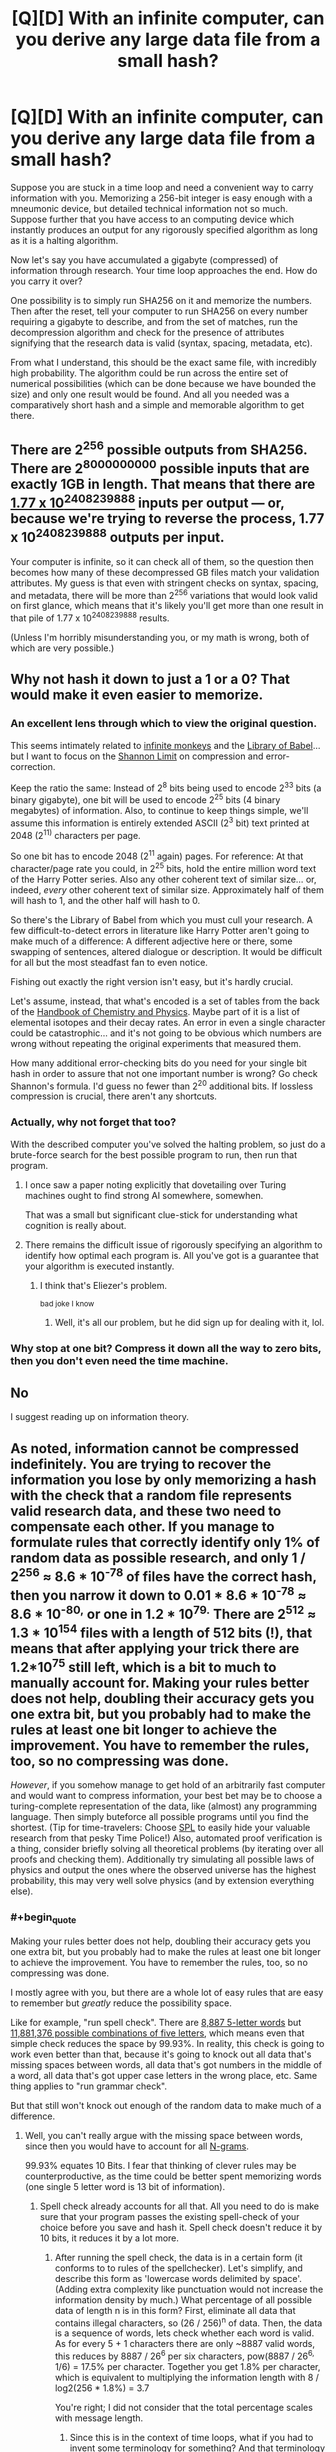 #+TITLE: [Q][D] With an infinite computer, can you derive any large data file from a small hash?

* [Q][D] With an infinite computer, can you derive any large data file from a small hash?
:PROPERTIES:
:Author: lsparrish
:Score: 5
:DateUnix: 1453321669.0
:END:
Suppose you are stuck in a time loop and need a convenient way to carry information with you. Memorizing a 256-bit integer is easy enough with a mneumonic device, but detailed technical information not so much. Suppose further that you have access to an computing device which instantly produces an output for any rigorously specified algorithm as long as it is a halting algorithm.

Now let's say you have accumulated a gigabyte (compressed) of information through research. Your time loop approaches the end. How do you carry it over?

One possibility is to simply run SHA256 on it and memorize the numbers. Then after the reset, tell your computer to run SHA256 on every number requiring a gigabyte to describe, and from the set of matches, run the decompression algorithm and check for the presence of attributes signifying that the research data is valid (syntax, spacing, metadata, etc).

From what I understand, this should be the exact same file, with incredibly high probability. The algorithm could be run across the entire set of numerical possibilities (which can be done because we have bounded the size) and only one result would be found. And all you needed was a comparatively short hash and a simple and memorable algorithm to get there.


** There are 2^{256} possible outputs from SHA256. There are 2^{8000000000} possible inputs that are exactly 1GB in length. That means that there are [[http://www.wolframalpha.com/input/?i=%282%5E8000000000%29%2F%282%5E256%29][1.77 x 10^{2408239888}]] inputs per output --- or, because we're trying to reverse the process, 1.77 x 10^{2408239888} outputs per input.

Your computer is infinite, so it can check all of them, so the question then becomes how many of these decompressed GB files match your validation attributes. My guess is that even with stringent checks on syntax, spacing, and metadata, there will be more than 2^{256} variations that would look valid on first glance, which means that it's likely you'll get more than one result in that pile of 1.77 x 10^{2408239888} results.

(Unless I'm horribly misunderstanding you, or my math is wrong, both of which are very possible.)
:PROPERTIES:
:Author: alexanderwales
:Score: 18
:DateUnix: 1453323048.0
:END:


** Why not hash it down to just a 1 or a 0? That would make it even easier to memorize.
:PROPERTIES:
:Author: EliezerYudkowsky
:Score: 24
:DateUnix: 1453322673.0
:END:

*** An excellent lens through which to view the original question.

This seems intimately related to [[https://en.wikipedia.org/wiki/Infinite_monkey_theorem][infinite monkeys]] and the [[https://en.wikipedia.org/wiki/The_Library_of_Babel][Library of Babel]]... but I want to focus on the [[https://en.wikipedia.org/wiki/Noisy-channel_coding_theorem][Shannon Limit]] on compression and error-correction.

Keep the ratio the same: Instead of 2^{8} bits being used to encode 2^{33} bits (a binary gigabyte), one bit will be used to encode 2^{25} bits (4 binary megabytes) of information. Also, to continue to keep things simple, we'll assume this information is entirely extended ASCII (2^{3} bit) text printed at 2048 (2^{11)} characters per page.

So one bit has to encode 2048 (2^{11} again) pages. For reference: At that character/page rate you could, in 2^{25} bits, hold the entire million word text of the Harry Potter series. Also any other coherent text of similar size... or, indeed, /every/ other coherent text of similar size. Approximately half of them will hash to 1, and the other half will hash to 0.

So there's the Library of Babel from which you must cull your research. A few difficult-to-detect errors in literature like Harry Potter aren't going to make much of a difference: A different adjective here or there, some swapping of sentences, altered dialogue or description. It would be difficult for all but the most steadfast fan to even notice.

Fishing out exactly the right version isn't easy, but it's hardly crucial.

Let's assume, instead, that what's encoded is a set of tables from the back of the [[https://en.wikipedia.org/wiki/CRC_Handbook_of_Chemistry_and_Physics][Handbook of Chemistry and Physics]]. Maybe part of it is a list of elemental isotopes and their decay rates. An error in even a single character could be catastrophic... and it's not going to be obvious which numbers are wrong without repeating the original experiments that measured them.

How many additional error-checking bits do you need for your single bit hash in order to assure that not one important number is wrong? Go check Shannon's formula. I'd guess no fewer than 2^{20} additional bits. If lossless compression is crucial, there aren't any shortcuts.
:PROPERTIES:
:Author: Sparkwitch
:Score: 8
:DateUnix: 1453365669.0
:END:


*** Actually, why not forget that too?

With the described computer you've solved the halting problem, so just do a brute-force search for the best possible program to run, then run that program.
:PROPERTIES:
:Author: PeridexisErrant
:Score: 5
:DateUnix: 1453342552.0
:END:

**** I once saw a paper noting explicitly that dovetailing over Turing machines ought to find strong AI somewhere, somewhen.

That was a small but significant clue-stick for understanding what cognition is really about.
:PROPERTIES:
:Score: 5
:DateUnix: 1453501103.0
:END:


**** There remains the difficult issue of rigorously specifying an algorithm to identify how optimal each program is. All you've got is a guarantee that your algorithm is executed instantly.
:PROPERTIES:
:Author: seylerius
:Score: 1
:DateUnix: 1453358163.0
:END:

***** I think that's Eliezer's problem.

^{bad joke I know}
:PROPERTIES:
:Author: PeridexisErrant
:Score: 4
:DateUnix: 1453361837.0
:END:

****** Well, it's all our problem, but he did sign up for dealing with it, lol.
:PROPERTIES:
:Author: seylerius
:Score: 1
:DateUnix: 1453388635.0
:END:


*** Why stop at one bit? Compress it down all the way to zero bits, then you don't even need the time machine.
:PROPERTIES:
:Author: Chronophilia
:Score: 2
:DateUnix: 1453399028.0
:END:


** No

I suggest reading up on information theory.
:PROPERTIES:
:Author: Uncaffeinated
:Score: 6
:DateUnix: 1453388825.0
:END:


** As noted, information cannot be compressed indefinitely. You are trying to recover the information you lose by only memorizing a hash with the check that a random file represents valid research data, and these two need to compensate each other. If you manage to formulate rules that correctly identify only 1% of random data as possible research, and only 1 / 2^{256} ≈ 8.6 * 10^{-78} of files have the correct hash, then you narrow it down to 0.01 * 8.6 * 10^{-78} ≈ 8.6 * 10^{-80,} or one in 1.2 * 10^{79.} There are 2^{512} ≈ 1.3 * 10^{154} files with a length of 512 bits (!), that means that after applying your trick there are 1.2*10^{75} still left, which is a bit to much to manually account for. Making your rules better does not help, doubling their accuracy gets you one extra bit, but you probably had to make the rules at least one bit longer to achieve the improvement. You have to remember the rules, too, so no compressing was done.

/However/, if you somehow manage to get hold of an arbitrarily fast computer and would want to compress information, your best bet may be to choose a turing-complete representation of the data, like (almost) any programming language. Then simply buteforce all possible programs until you find the shortest. (Tip for time-travelers: Choose [[https://en.wikipedia.org/wiki/Shakespeare_Programming_Language][SPL]] to easily hide your valuable research from that pesky Time Police!) Also, automated proof verification is a thing, consider briefly solving all theoretical problems (by iterating over all proofs and checking them). Additionally try simulating all possible laws of physics and output the ones where the observed universe has the highest probability, this may very well solve physics (and by extension everything else).
:PROPERTIES:
:Author: suyjuris
:Score: 4
:DateUnix: 1453325343.0
:END:

*** #+begin_quote
  Making your rules better does not help, doubling their accuracy gets you one extra bit, but you probably had to make the rules at least one bit longer to achieve the improvement. You have to remember the rules, too, so no compressing was done.
#+end_quote

I mostly agree with you, but there are a whole lot of easy rules that are easy to remember but /greatly/ reduce the possibility space.

Like for example, "run spell check". There are [[http://wordfinder.yourdictionary.com/letter-words/5][8,887 5-letter words]] but [[http://www.wolframalpha.com/input/?i=26%5E5][11,881,376 possible combinations of five letters]], which means even that simple check reduces the space by 99.93%. In reality, this check is going to work even better than that, because it's going to knock out all data that's missing spaces between words, all data that's got numbers in the middle of a word, all data that's got upper case letters in the wrong place, etc. Same thing applies to "run grammar check".

But that still won't knock out enough of the random data to make much of a difference.
:PROPERTIES:
:Author: alexanderwales
:Score: 6
:DateUnix: 1453327281.0
:END:

**** Well, you can't really argue with the missing space between words, since then you would have to account for all [[https://en.wikipedia.org/wiki/N-gram][N-grams]].

99.93% equates 10 Bits. I fear that thinking of clever rules may be counterproductive, as the time could be better spent memorizing words (one single 5 letter word is 13 bit of information).
:PROPERTIES:
:Author: suyjuris
:Score: 1
:DateUnix: 1453330467.0
:END:

***** Spell check already accounts for all that. All you need to do is make sure that your program passes the existing spell-check of your choice before you save and hash it. Spell check doesn't reduce it by 10 bits, it reduces it by a lot more.
:PROPERTIES:
:Author: alexanderwales
:Score: 1
:DateUnix: 1453330839.0
:END:

****** After running the spell check, the data is in a certain form (it conforms to to rules of the spellchecker). Let's simplify, and describe this form as 'lowercase words delimited by space'. (Adding extra complexity like punctuation would not increase the information density by much.) What percentage of all possible data of length n is in this form? First, eliminate all data that contains illegal characters, so (26 / 256)^{n} of data. Then, the data is a sequence of words, lets check whether each word is valid. As for every 5 + 1 characters there are only ~8887 valid words, this reduces by 8887 / 26^{6} per six characters, pow(8887 / 26^{6,} 1/6) = 17.5% per character. Together you get 1.8% per character, which is equivalent to multiplying the information length with 8 / log2(256 * 1.8%) = 3.7

You're right; I did not consider that the total percentage scales with message length.
:PROPERTIES:
:Author: suyjuris
:Score: 3
:DateUnix: 1453332898.0
:END:

******* Since this is in the context of time loops, what if you had to invent some terminology for something? And that terminology wasn't recognized by whatever spell check program you run, since if you're running it then you're in a different loop than the one in which you saved whatever word you made up into the spell check program.
:PROPERTIES:
:Author: somnolentSlumber
:Score: 1
:DateUnix: 1453757583.0
:END:

******** You could choose old words for new concepts (e.g. an acyclic undirected graph is called forest), the meaning can be inferred from context. Of course, that only works as long as the amount of concepts you need is smaller than the amount of builtin concepts (~words) of the language, however there is always the possibility of using multiple words for one concept. As there are infinite possible combinations of words is it quite unlikely that you would run out. The amount of bits needed to encode the concepts would grow, but that is only natural - you are trying to encode more information after all. (The fact that the representation doesn't grow if you use old words is only an artifact of using an imperfect compression method.)
:PROPERTIES:
:Author: suyjuris
:Score: 1
:DateUnix: 1453822248.0
:END:


** Entropy rate of the English language is about one bit per character. This tells you the lowest size to which you can compress your research if the test for correctness is "seems vaguely coherent written in English". Think of what randomly generated research papers look like (e.g, [[http://thatsmathematics.com/mathgen/]]), or maybe Markov chain English sentences.

Now, if you can write a test that distinguishes /correct/ research from /incorrect/ research, you can do better than this. But this should be hard. The question to ask is "is it possible to write a nonsense research generator that passes all these tests?" If the answer is yes, then most of the possible 1-gigabyte files corresponding to your 256-bit integer will be nonsense research than legitimate research, because there's a lot more nonsense research.

I think the most plausible actual method would be to use the 256-bit integer to encode successful research paths. Say you memorize 64 050 022 778 895 360 168 845 298 619 307 079 864 103 618 688 689 436 920 572 106 993 648 082 329 355. This could mean "Think of the problem you're trying to solve. Spend five minutes listing the 9 likeliest possibilities. The correct one turned out to be #6 in alphabetical order. Next, think of 9 logical further questions to ask. The most promising one is #4 in alphabetical order. Next, think of 9 possible answers. It turns out (#0) none of them are correct. So think of 9 more..."

(In general, this doesn't uniquely give you a research path, because your answers won't be perfectly consistent. In a time loop, we can achieve this. Just go to your favorite brilliant scientist and ask them to follow this algorithm. Assuming the scientist is not looping, they will list the same 10 possibilities each time. Spend the first 10 digits of your number on a lottery ticket to convince the brilliant scientist. Using someone else in this way is even better, because the brilliant scientist's brain is probably your best source of a really good compression algorithm for brilliant research, and this method lets us access it easily.)
:PROPERTIES:
:Author: SpeakKindly
:Score: 4
:DateUnix: 1453333429.0
:END:


** Just simulate the universe you live in up to the n-1st time loop. Use something similar to AIXI, which is computable on your device, to identify the properties of the universe you live in.
:PROPERTIES:
:Author: FeepingCreature
:Score: 2
:DateUnix: 1453382544.0
:END:

*** Warning: if you do this, you are quite possibly [[http://qntm.org/responsibility][a simulation of the real you embedded arbitrarily deep in an infinite stack of recursively-simulated universes.]]
:PROPERTIES:
:Author: Chronophilia
:Score: 2
:DateUnix: 1453398563.0
:END:

**** Eh, everything is real. And nothing is. It's complicated. (The characters in that story are wrong, though, or rather insufficiently patternist. Most of humanity has not yet diverged; due to moral uncertainty, the only unambiguously moral choice is to turn the simulation off immediately. (And next time, don't fucking /change/ things - that's the one thing that makes it complicated.))
:PROPERTIES:
:Author: FeepingCreature
:Score: 2
:DateUnix: 1453399011.0
:END:

***** Plus if infinite computational power is possible and your universe is a simulation anyway, then there's a good chance someone is running every possible program, and you'll live on in one of those instances even if your most immediate instance is halted.
:PROPERTIES:
:Author: gabbalis
:Score: 2
:DateUnix: 1453753939.0
:END:

****** Yeah, that's one possibility, but it's conceivable that there's some issue with that view that forces us back into a morality where computation is important. That's what I meant by "moral uncertainty".
:PROPERTIES:
:Author: FeepingCreature
:Score: 1
:DateUnix: 1453755050.0
:END:


** It's impossible because Kolmogorov copmlexity.

On the other hand your computer clearly isn't a Turing machine (it allows you to break halting problem by waiting for example 1 nanosecond and reseting it with the next combination if there's no output). For optimal performance install regular PC as a watchdog to do the resetting for you.

So who knows what's possible in this universe if basic mathemathical laws don't work :)
:PROPERTIES:
:Author: ajuc
:Score: 2
:DateUnix: 1453418320.0
:END:


** I'm pretty sure you're dealing with a ream of random symbols /so large/ that even after correcting for this and that, you'll find multiple instances of valid looking "research" with perfect syntax and everything within the noise. Intuition breaks at such sizes.
:PROPERTIES:
:Author: glowingfibre
:Score: 2
:DateUnix: 1454012322.0
:END:

*** Now that I have read the responses, I agree with those who are saying that the number of results that seem like valid research, grammatically correct, and so on, would be too great to sort through by hand.

I think what threw my intuition off was realizing that there is a lot of specificity in language (or just about any other system of encoding useful information) which does increase the compression quite a bit beyond what a normal compression algorithm would be able to do. For example, the research being written in English words makes it compressible by a factor based on the difference between random assortments of characters and actual words. But it wouldn't be a big enough factor compared to the difference between 8 billion and 256 bits.
:PROPERTIES:
:Author: lsparrish
:Score: 1
:DateUnix: 1454085195.0
:END:

**** Yeah. I mean your intuition is right in most senses - this is not entirely dissimilar how real compression algorithms actually work - you just overestimated the /degree/ of compression possible.

(Or, perhaps the real flaw is that you maybe didn't fully realize that processing power is not really the limiting factor to compression, that all lossless compression has a strict upper bound, and that all lossy compression must get more lossy with scale)
:PROPERTIES:
:Author: glowingfibre
:Score: 1
:DateUnix: 1454113440.0
:END:


** them hash collisions though...
:PROPERTIES:
:Author: protagnostic
:Score: 1
:DateUnix: 1453453482.0
:END:


** If you can memorize an extra number, you could use the index in the ordered set of data that satisfy the hash and filtered by a grammar syntax. Perhaps, if you are lucky, that number will be short too?
:PROPERTIES:
:Author: long_void
:Score: 1
:DateUnix: 1453682057.0
:END:


** You still need to get the information transferred somehow. You can get 256 bits with the hash, another couple dozen (?) with the exact size, and a more with the filetype. It's already compressed, so you can't save anything there, but you could get more out of the fact that it is English writing about physics (or whatever).

In short, no. But it is probably the best compression you can get, as you already have a bunch of the information without needing to pay for it.
:PROPERTIES:
:Author: ulyssessword
:Score: 1
:DateUnix: 1453324699.0
:END:


** With an infinite computer? I think this setup should work:

Convert the binary of the large data file into a single large number. Obtain the prime factors of that single large number. Now, you have a set of numbers, all of which are prime. Replace all of the actual numbers in that set with their position in the set of all primes.
:PROPERTIES:
:Author: LiteralHeadCannon
:Score: 0
:DateUnix: 1453324473.0
:END:

*** This should not, in general, produce a sequence which is any shorter to write down than the original large number. The Pigeonhole Principle is a cruel mistress.
:PROPERTIES:
:Author: SpeakKindly
:Score: 7
:DateUnix: 1453333935.0
:END:

**** It seems like, the larger the file is, the more likely it is that it should lead to significant compression.

1) On average, the size of a number's largest prime factor increases with the size of a number.

2) On average, prime numbers occur less frequently as we move from 2 to infinity - and therefore, the larger a prime number is, the more it's compressed by simply saying "the nth prime number".
:PROPERTIES:
:Author: LiteralHeadCannon
:Score: 1
:DateUnix: 1453410372.0
:END:

***** Well, we can dig out our asymptotic estimates of the size of these effects. The number of primes less than n is around n/log(n); thus, if we know that x is prime, instead of writing it down in log(x) bits as we usually would, we can use merely log(x/log(x)) = log(x) - log(log(x)) bits, saving log(log(x)) bits on each prime.

But your encoding method also needs to separate the encoded prime factors you write down somehow. The typical n has around log(log(n)) prime factors; we need roughly this many bits to specify how many prime factors n has and how large they are (when writing down "this is the k-th prime number", you need to know how many bits you need to write down k). This happens to magically more or less exactly compensate for our earlier savings. Some numbers will become shorter; some longer.

I did not do this computation yesterday, because your method will not work on general principles. There are 1024 times as many 1000000-bit integers as there are 999990-bit integers. Thus, if you apply any compression algorithm of your choice on a random 1000000-bit integer, you have a less than 0.1% chance of getting a 999990-bit result and saving so much as 10 bits. If your compression algorithm actually compresses some 1000000-bit integers to 999990-bit integers, though, then not all 999990-bit integers can be given 999990-bit results, so some of those will have to be "compressed" to longer sequences. Some numbers will become shorter; some longer.

Lossless compression algorithms work by exploiting properties of the input. A randomly chosen text in English has lots of properties to exploit, so a text file can be compressed by a lot. A randomly chosen integer has no properties whatsoever to exploit, so a randomly chosen integer cannot be compressed.
:PROPERTIES:
:Author: SpeakKindly
:Score: 1
:DateUnix: 1453413973.0
:END:
